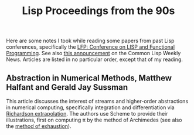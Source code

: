 #+TITLE: Lisp Proceedings from the 90s
#+STARTUP: noindent align
#+OPTIONS: num:nil -:t toc:nil ':t *:t

Here are some notes I took while reading some papers from past Lisp conferences, specifically the [[https://dl.acm.org/conference/lfp][LFP: Conference on LISP and Functional Programming]]. See also [[https://lispnews.wordpress.com/2020/04/02/acm-open-access-to-lfp/][this announcement]] on the Common Lisp Weekly News. Articles are listed in no particular order, except that of my reading.

** Abstraction in Numerical Methods, Matthew Halfant and Gerald Jay Sussman
This article discusses the interest of streams and higher-order abstractions in numerical computing, specifically integration and differentiation via [[https://en.wikipedia.org/wiki/Richardson_extrapolation][Richardson extrapolation]]. The authors use Scheme to provide their illustrations, first on computing π by the method of Archimedes (see also the [[https://en.wikipedia.org/wiki/Method_of_exhaustion][method of exhaustion]]).

